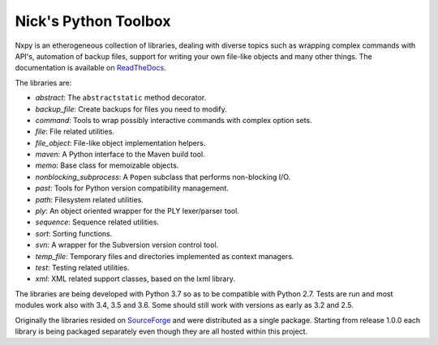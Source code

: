 Nick's Python Toolbox
=====================

.. image:: https://travis-ci.org/nmusatti/nxpy.svg?branch=master
    :target: https://travis-ci.org/nmusatti/nxpy
    :alt: Build Status

.. image:: https://readthedocs.org/projects/nxpy/badge/?version=latest
    :target: https://nxpy.readthedocs.io/en/latest/?badge=latest
    :alt: Documentation Status

Nxpy is an etherogeneous collection of libraries, dealing with diverse topics such as 
wrapping complex commands with API's, automation of backup files, support for writing your 
own file-like objects and many other things. The documentation is available on `ReadTheDocs`_.

The libraries are:

* *abstract*:    The ``abstractstatic`` method decorator.
* *backup_file*: Create backups for files you need to modify.
* *command*:     Tools to wrap possibly interactive commands with complex option sets.
* *file*:        File related utilities.
* *file_object*: File-like object implementation helpers.
* *maven*:       A Python interface to the Maven build tool.
* *memo*:        Base class for memoizable objects.
* *nonblocking_subprocess*: A ``Popen`` subclass that performs non-blocking I/O.
* *past*:        Tools for Python version compatibility management.
* *path*:        Filesystem related utilities.
* *ply*:         An object oriented wrapper for the PLY lexer/parser tool.
* *sequence*:    Sequence related utilities.
* *sort*:        Sorting functions.
* *svn*:         A wrapper for the Subversion version control tool.
* *temp_file*:   Temporary files and directories implemented as context managers.
* *test*:        Testing related utilities.
* *xml*:         XML related support classes, based on the lxml library.

The libraries are being developed with Python 3.7 so as to be compatible with Python 2.7. Tests are
run and most modules work also with 3.4, 3.5 and 3.6. Some should still work with versions as early
as 3.2 and 2.5.

Originally the libraries resided on `SourceForge`_ and were distributed as a single package.
Starting from release 1.0.0 each library is being packaged separately even though they are all
hosted within this project.

.. _ReadTheDocs: https://nxpy.readthedocs.io/en/latest/
.. _SourceForge: http://nxpy.sourceforge.net
